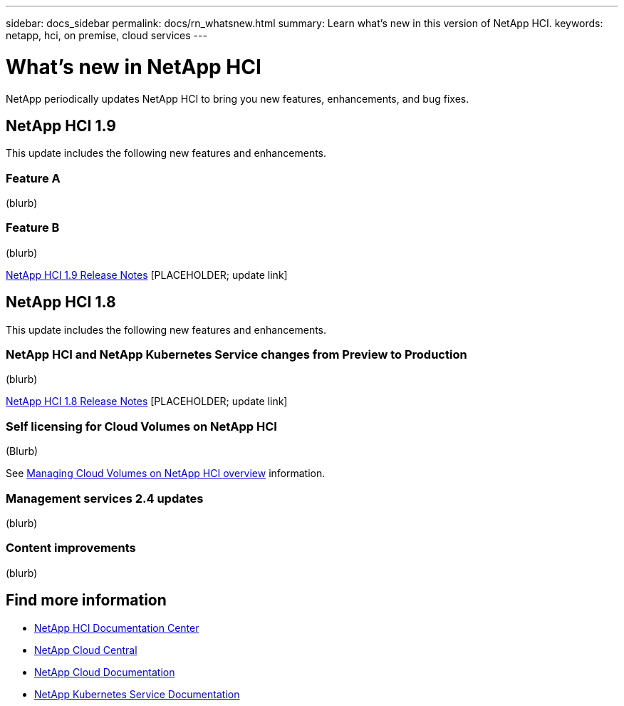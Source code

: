 ---
sidebar: docs_sidebar
permalink: docs/rn_whatsnew.html
summary: Learn what's new in this version of NetApp HCI.
keywords: netapp, hci, on premise, cloud services
---

= What's new in NetApp HCI
:hardbreaks:
:nofooter:
:icons: font
:linkattrs:
:imagesdir: ../media/
:keywords: hci, cloud, onprem, documentation, help

[.lead]
NetApp periodically updates NetApp HCI to bring you new features, enhancements, and bug fixes.

== NetApp HCI 1.9
This update includes the following new features and enhancements.

=== Feature A
(blurb)

=== Feature B
(blurb)

https://library.netapp.com/ecm/ecm_download_file/ECMLP2861226[NetApp HCI 1.9 Release Notes] [PLACEHOLDER; update link]

== NetApp HCI 1.8
This update includes the following new features and enhancements.

=== NetApp HCI and NetApp Kubernetes Service changes from Preview to Production
(blurb)

https://library.netapp.com/ecm/ecm_download_file/ECMLP2861226[NetApp HCI 1.8 Release Notes] [PLACEHOLDER; update link]

=== Self licensing for Cloud Volumes on NetApp HCI
(Blurb)

See link:task_nks_overview.html[Managing Cloud Volumes on NetApp HCI overview] information.

=== Management services 2.4 updates
(blurb)

=== Content improvements
(blurb)


[discrete]
== Find more information
* http://docs.netapp.com/hci/index.jsp[NetApp HCI Documentation Center^]
* https://cloud.netapp.com/home[NetApp Cloud Central^]
* https://docs.netapp.com/us-en/cloud/[NetApp Cloud Documentation^]
* https://docs.netapp.com/us-en/kubernetes-service/[NetApp Kubernetes Service Documentation^]
